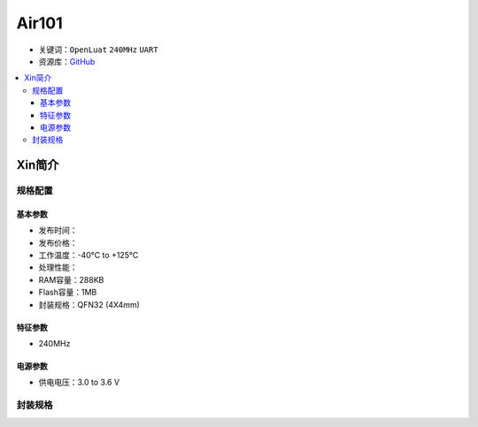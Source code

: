 
.. _air101:

Air101
===============

* 关键词：``OpenLuat`` ``240MHz`` ``UART``
* 资源库：`GitHub <https://github.com/SoCXin/Air101>`_

.. contents::
    :local:

Xin简介
-----------

规格配置
~~~~~~~~~~~


基本参数
^^^^^^^^^^^

* 发布时间：
* 发布价格：
* 工作温度：-40°C to +125°C
* 处理性能：
* RAM容量：288KB
* Flash容量：1MB
* 封装规格：QFN32 (4X4mm)


特征参数
^^^^^^^^^^^

* 240MHz

电源参数
^^^^^^^^^^^

* 供电电压：3.0 to 3.6 V

封装规格
~~~~~~~~~~~

